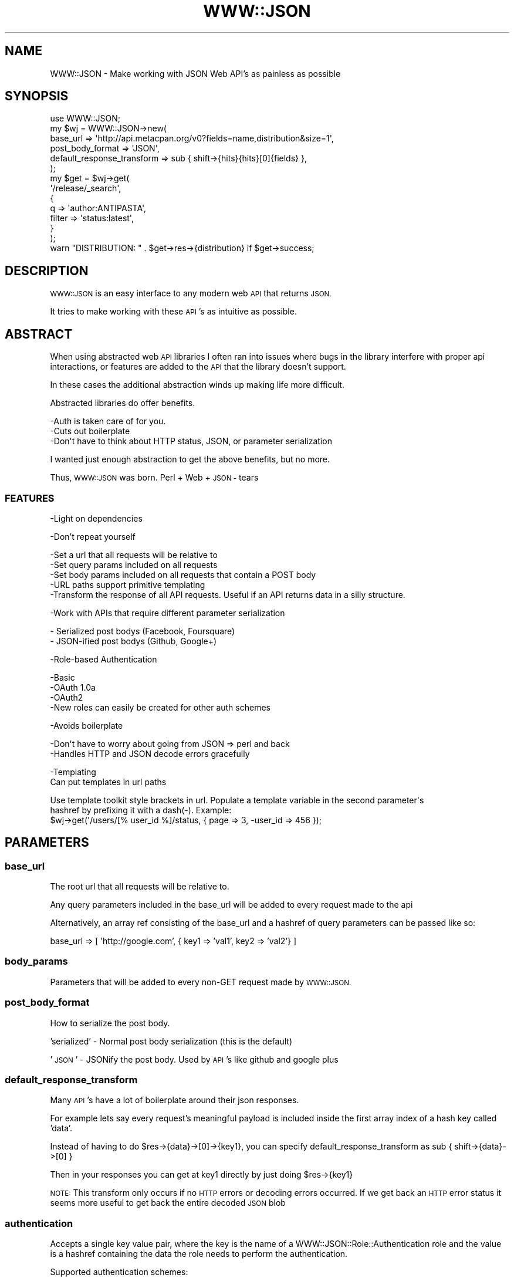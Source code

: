.\" Automatically generated by Pod::Man 2.27 (Pod::Simple 3.28)
.\"
.\" Standard preamble:
.\" ========================================================================
.de Sp \" Vertical space (when we can't use .PP)
.if t .sp .5v
.if n .sp
..
.de Vb \" Begin verbatim text
.ft CW
.nf
.ne \\$1
..
.de Ve \" End verbatim text
.ft R
.fi
..
.\" Set up some character translations and predefined strings.  \*(-- will
.\" give an unbreakable dash, \*(PI will give pi, \*(L" will give a left
.\" double quote, and \*(R" will give a right double quote.  \*(C+ will
.\" give a nicer C++.  Capital omega is used to do unbreakable dashes and
.\" therefore won't be available.  \*(C` and \*(C' expand to `' in nroff,
.\" nothing in troff, for use with C<>.
.tr \(*W-
.ds C+ C\v'-.1v'\h'-1p'\s-2+\h'-1p'+\s0\v'.1v'\h'-1p'
.ie n \{\
.    ds -- \(*W-
.    ds PI pi
.    if (\n(.H=4u)&(1m=24u) .ds -- \(*W\h'-12u'\(*W\h'-12u'-\" diablo 10 pitch
.    if (\n(.H=4u)&(1m=20u) .ds -- \(*W\h'-12u'\(*W\h'-8u'-\"  diablo 12 pitch
.    ds L" ""
.    ds R" ""
.    ds C` ""
.    ds C' ""
'br\}
.el\{\
.    ds -- \|\(em\|
.    ds PI \(*p
.    ds L" ``
.    ds R" ''
.    ds C`
.    ds C'
'br\}
.\"
.\" Escape single quotes in literal strings from groff's Unicode transform.
.ie \n(.g .ds Aq \(aq
.el       .ds Aq '
.\"
.\" If the F register is turned on, we'll generate index entries on stderr for
.\" titles (.TH), headers (.SH), subsections (.SS), items (.Ip), and index
.\" entries marked with X<> in POD.  Of course, you'll have to process the
.\" output yourself in some meaningful fashion.
.\"
.\" Avoid warning from groff about undefined register 'F'.
.de IX
..
.nr rF 0
.if \n(.g .if rF .nr rF 1
.if (\n(rF:(\n(.g==0)) \{
.    if \nF \{
.        de IX
.        tm Index:\\$1\t\\n%\t"\\$2"
..
.        if !\nF==2 \{
.            nr % 0
.            nr F 2
.        \}
.    \}
.\}
.rr rF
.\"
.\" Accent mark definitions (@(#)ms.acc 1.5 88/02/08 SMI; from UCB 4.2).
.\" Fear.  Run.  Save yourself.  No user-serviceable parts.
.    \" fudge factors for nroff and troff
.if n \{\
.    ds #H 0
.    ds #V .8m
.    ds #F .3m
.    ds #[ \f1
.    ds #] \fP
.\}
.if t \{\
.    ds #H ((1u-(\\\\n(.fu%2u))*.13m)
.    ds #V .6m
.    ds #F 0
.    ds #[ \&
.    ds #] \&
.\}
.    \" simple accents for nroff and troff
.if n \{\
.    ds ' \&
.    ds ` \&
.    ds ^ \&
.    ds , \&
.    ds ~ ~
.    ds /
.\}
.if t \{\
.    ds ' \\k:\h'-(\\n(.wu*8/10-\*(#H)'\'\h"|\\n:u"
.    ds ` \\k:\h'-(\\n(.wu*8/10-\*(#H)'\`\h'|\\n:u'
.    ds ^ \\k:\h'-(\\n(.wu*10/11-\*(#H)'^\h'|\\n:u'
.    ds , \\k:\h'-(\\n(.wu*8/10)',\h'|\\n:u'
.    ds ~ \\k:\h'-(\\n(.wu-\*(#H-.1m)'~\h'|\\n:u'
.    ds / \\k:\h'-(\\n(.wu*8/10-\*(#H)'\z\(sl\h'|\\n:u'
.\}
.    \" troff and (daisy-wheel) nroff accents
.ds : \\k:\h'-(\\n(.wu*8/10-\*(#H+.1m+\*(#F)'\v'-\*(#V'\z.\h'.2m+\*(#F'.\h'|\\n:u'\v'\*(#V'
.ds 8 \h'\*(#H'\(*b\h'-\*(#H'
.ds o \\k:\h'-(\\n(.wu+\w'\(de'u-\*(#H)/2u'\v'-.3n'\*(#[\z\(de\v'.3n'\h'|\\n:u'\*(#]
.ds d- \h'\*(#H'\(pd\h'-\w'~'u'\v'-.25m'\f2\(hy\fP\v'.25m'\h'-\*(#H'
.ds D- D\\k:\h'-\w'D'u'\v'-.11m'\z\(hy\v'.11m'\h'|\\n:u'
.ds th \*(#[\v'.3m'\s+1I\s-1\v'-.3m'\h'-(\w'I'u*2/3)'\s-1o\s+1\*(#]
.ds Th \*(#[\s+2I\s-2\h'-\w'I'u*3/5'\v'-.3m'o\v'.3m'\*(#]
.ds ae a\h'-(\w'a'u*4/10)'e
.ds Ae A\h'-(\w'A'u*4/10)'E
.    \" corrections for vroff
.if v .ds ~ \\k:\h'-(\\n(.wu*9/10-\*(#H)'\s-2\u~\d\s+2\h'|\\n:u'
.if v .ds ^ \\k:\h'-(\\n(.wu*10/11-\*(#H)'\v'-.4m'^\v'.4m'\h'|\\n:u'
.    \" for low resolution devices (crt and lpr)
.if \n(.H>23 .if \n(.V>19 \
\{\
.    ds : e
.    ds 8 ss
.    ds o a
.    ds d- d\h'-1'\(ga
.    ds D- D\h'-1'\(hy
.    ds th \o'bp'
.    ds Th \o'LP'
.    ds ae ae
.    ds Ae AE
.\}
.rm #[ #] #H #V #F C
.\" ========================================================================
.\"
.IX Title "WWW::JSON 3"
.TH WWW::JSON 3 "2015-09-03" "perl v5.14.4" "User Contributed Perl Documentation"
.\" For nroff, turn off justification.  Always turn off hyphenation; it makes
.\" way too many mistakes in technical documents.
.if n .ad l
.nh
.SH "NAME"
WWW::JSON \- Make working with JSON Web API's as painless as possible
.SH "SYNOPSIS"
.IX Header "SYNOPSIS"
.Vb 1
\&    use WWW::JSON;
\&
\&    my $wj = WWW::JSON\->new(
\&        base_url => \*(Aqhttp://api.metacpan.org/v0?fields=name,distribution&size=1\*(Aq,
\&        post_body_format           => \*(AqJSON\*(Aq,
\&        default_response_transform => sub { shift\->{hits}{hits}[0]{fields} },
\&    );
\&
\&    my $get = $wj\->get(
\&        \*(Aq/release/_search\*(Aq,
\&        {
\&            q      => \*(Aqauthor:ANTIPASTA\*(Aq,
\&            filter => \*(Aqstatus:latest\*(Aq,
\&        }
\&    );
\&
\&    warn "DISTRIBUTION: " . $get\->res\->{distribution} if $get\->success;
.Ve
.SH "DESCRIPTION"
.IX Header "DESCRIPTION"
\&\s-1WWW::JSON\s0 is an easy interface to any modern web \s-1API\s0 that returns \s-1JSON.\s0
.PP
It tries to make working with these \s-1API\s0's as intuitive as possible.
.SH "ABSTRACT"
.IX Header "ABSTRACT"
When using abstracted web \s-1API\s0 libraries I often ran into issues where bugs in the library interfere with proper api interactions, or features  are added to the \s-1API\s0 that the library doesn't support.
.PP
In these cases the additional abstraction winds up making life more difficult.
.PP
Abstracted libraries do offer benefits.
.PP
.Vb 3
\&    \-Auth is taken care of for you.
\&    \-Cuts out boilerplate
\&    \-Don\*(Aqt have to think about HTTP status, JSON, or parameter serialization
.Ve
.PP
I wanted just enough abstraction to get the above benefits, but no more.
.PP
Thus, \s-1WWW::JSON\s0 was born. Perl + Web + \s-1JSON \-\s0 tears
.SS "\s-1FEATURES\s0"
.IX Subsection "FEATURES"
\&\-Light on dependencies
.PP
\&\-Don't repeat yourself
.PP
.Vb 5
\&    \-Set a url that all requests will be relative to
\&    \-Set query params included on all requests
\&    \-Set body params included on all requests that contain a POST body
\&    \-URL paths support primitive templating
\&    \-Transform the response of all API requests. Useful if an API returns data in a silly structure.
.Ve
.PP
\&\-Work with APIs that require different parameter serialization
.PP
.Vb 2
\&    \- Serialized post bodys (Facebook, Foursquare)
\&    \- JSON\-ified post bodys (Github, Google+)
.Ve
.PP
\&\-Role\-based Authentication
.PP
.Vb 4
\&    \-Basic
\&    \-OAuth 1.0a
\&    \-OAuth2
\&    \-New roles can easily be created for other auth schemes
.Ve
.PP
\&\-Avoids boilerplate
.PP
.Vb 2
\&    \-Don\*(Aqt have to worry about going from JSON => perl and back
\&    \-Handles HTTP and JSON decode errors gracefully
.Ve
.PP
\&\-Templating
    Can put templates in url paths
.PP
.Vb 3
\&    Use template toolkit style brackets in url. Populate a template variable in the second parameter\*(Aqs
\&    hashref by prefixing it with a dash(\-). Example:
\&        $wj\->get(\*(Aq/users/[% user_id %]/status, { page => 3, \-user_id => 456 });
.Ve
.SH "PARAMETERS"
.IX Header "PARAMETERS"
.SS "base_url"
.IX Subsection "base_url"
The root url that all requests will be relative to.
.PP
Any query parameters included in the base_url will be added to every request made to the api
.PP
Alternatively, an array ref consisting of the base_url and a hashref of query parameters can be passed like so:
.PP
base_url => [ 'http://google.com', { key1 => 'val1', key2 => 'val2'} ]
.SS "body_params"
.IX Subsection "body_params"
Parameters that will be added to every non-GET request made by \s-1WWW::JSON.\s0
.SS "post_body_format"
.IX Subsection "post_body_format"
How to serialize the post body.
.PP
\&'serialized' \- Normal post body serialization (this is the default)
.PP
\&'\s-1JSON\s0' \- JSONify the post body. Used by \s-1API\s0's like github and google plus
.SS "default_response_transform"
.IX Subsection "default_response_transform"
Many \s-1API\s0's have a lot of boilerplate around their json responses.
.PP
For example lets say every request's meaningful payload is included inside the first array index of a hash key called 'data'.
.PP
Instead of having to do \f(CW$res\fR\->{data}\->[0]\->{key1}, you can specify default_response_transform as sub { shift\->{data}\->[0] }
.PP
Then in your responses you can get at key1 directly by just doing \f(CW$res\fR\->{key1}
.PP
\&\s-1NOTE:\s0 This transform only occurs if no \s-1HTTP\s0 errors or decoding errors occurred. If we get back an \s-1HTTP\s0 error status it seems more useful to get back the entire decoded \s-1JSON\s0 blob
.SS "authentication"
.IX Subsection "authentication"
Accepts a single key value pair, where the key is the name of a WWW::JSON::Role::Authentication role and the value is a hashref containing the data the role needs to perform the authentication.
.PP
Supported authentication schemes:
.PP
OAuth1 => {
    consumer_key    => 'somekey',
    consumer_secret => 'somesecret',
    token           => 'sometoken',
    token_secret    => 'sometokensecret'
  }
.PP
Basic => { username => 'antipasta', password => 'hunter2' }
.PP
OAuth2 => Net::OAuth2::AccessToken\->new( ... )
.PP
New roles can be created to support different types of authentication. Documentation on this will be fleshed out at a later time.
.SS "ua_options"
.IX Subsection "ua_options"
Options that can be passed when initializing the useragent. For example { timeout => 5 }. See LWP::UserAgent for possibilities.
.SH "METHODS"
.IX Header "METHODS"
.SS "get"
.IX Subsection "get"
\&\f(CW$wj\fR\->get($path,$params)
.PP
Performs a \s-1GET\s0 request to the relative path \f(CW$path\fR. \f(CW$params\fR is a hashref of url query parameters.
.SS "post"
.IX Subsection "post"
\&\f(CW$wj\fR\->post($path,$params)
.PP
Performs a \s-1POST\s0 request. \f(CW$params\fR is a hashref of parameters to be passed to the post body
.SS "put"
.IX Subsection "put"
\&\f(CW$wj\fR\->put($path,$params)
.PP
Performs a \s-1PUT\s0 request. \f(CW$params\fR is a hashref of parameters to be passed to the post body
.SS "delete"
.IX Subsection "delete"
\&\f(CW$wj\fR\->delete($path,$params)
.PP
Performs a \s-1DELETE\s0 request. \f(CW$params\fR is a hashref of parameters to be passed to the post body
.SS "req"
.IX Subsection "req"
\&\f(CW$wj\fR\->req($method,$path,$params)
.PP
Performs an \s-1HTTP\s0 request of type \f(CW$method\fR. \f(CW$params\fR is a hashref of parameters to be passed to the post body
.SS "body_param"
.IX Subsection "body_param"
Add/Update a single body param
.SH "LICENSE"
.IX Header "LICENSE"
Copyright (C) Joe Papperello.
.PP
This library is free software; you can redistribute it and/or modify
it under the same terms as Perl itself.
.SH "AUTHOR"
.IX Header "AUTHOR"
Joe Papperello <antipasta@cpan.org>
.SH "SEE ALSO"
.IX Header "SEE ALSO"
\&\-Net::OAuth2 \- For making OAuth2 signed requests with \s-1WWW::JSON\s0
.PP
\&\-App::Adenosine \- Using this on the command line definitely served as some inspiration for \s-1WWW::JSON.\s0
.PP
\&\-Net::HTTP::Spore \- I found this while researching other modules in this space. It's still a bit abstracted from the actual web request for my taste, but it's obvious the author created it out of some of the same above frustrations and it looks useful.
